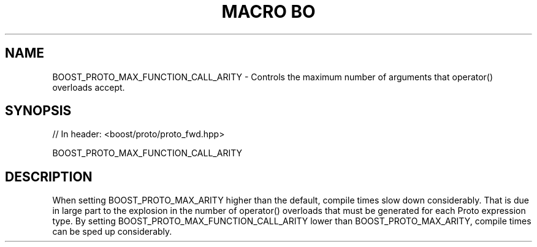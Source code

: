 .\"Generated by db2man.xsl. Don't modify this, modify the source.
.de Sh \" Subsection
.br
.if t .Sp
.ne 5
.PP
\fB\\$1\fR
.PP
..
.de Sp \" Vertical space (when we can't use .PP)
.if t .sp .5v
.if n .sp
..
.de Ip \" List item
.br
.ie \\n(.$>=3 .ne \\$3
.el .ne 3
.IP "\\$1" \\$2
..
.TH "MACRO BO" 3 "" "" ""
.SH "NAME"
BOOST_PROTO_MAX_FUNCTION_CALL_ARITY \- Controls the maximum number of arguments that operator() overloads accept\&.
.SH "SYNOPSIS"

.sp
.nf
// In header: <boost/proto/proto_fwd\&.hpp>

BOOST_PROTO_MAX_FUNCTION_CALL_ARITY
.fi
.SH "DESCRIPTION"
.PP
When setting
BOOST_PROTO_MAX_ARITY
higher than the default, compile times slow down considerably\&. That is due in large part to the explosion in the number of
operator()
overloads that must be generated for each Proto expression type\&. By setting
BOOST_PROTO_MAX_FUNCTION_CALL_ARITY
lower than
BOOST_PROTO_MAX_ARITY, compile times can be sped up considerably\&.


